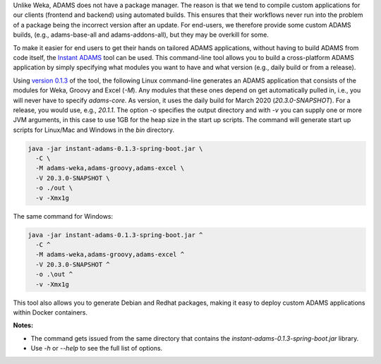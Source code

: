 .. title: Instant ADAMS
.. slug: instant-adams
.. date: 2020-03-04 09:50:0 UTC+13:00
.. tags: 
.. category: 
.. link: 
.. description: 
.. type: text
.. author: FracPete

Unlike Weka, ADAMS does not have a package manager. The reason is that we tend to compile
custom applications for our clients (frontend and backend) using automated builds. This
ensures that their workflows never run into the problem of a package being the incorrect
version after an update. For end-users, we therefore provide some custom ADAMS builds,
(e.g., adams-base-all and adams-addons-all), but they may be overkill for some.

To make it easier for end users to get their hands on tailored ADAMS applications, without
having to build ADAMS from code itself, the `Instant ADAMS <https://github.com/waikato-datamining/instant-adams>`__
tool can be used. This command-line tool allows you to build a cross-platform ADAMS
application by simply specifying what modules you want to have and what version (e.g., 
daily build or from a release).

Using `version 0.1.3 <https://github.com/waikato-datamining/instant-adams/releases/download/instant-adams-0.1.3/instant-adams-0.1.3-spring-boot.jar>`__ of the tool, the following Linux command-line generates an ADAMS application
that consists of the modules for Weka, Groovy and Excel (`-M`). Any modules that these ones depend
on get automatically pulled in, i.e., you will never have to specify `adams-core`. As version,
it uses the daily build for March 2020 (`20.3.0-SNAPSHOT`). For a release, you would use, e.g., `20.1.1`.
The option `-o` specifies the output directory and with `-v` you can supply one or more JVM arguments,
in this case to use 1GB for the heap size in the start up scripts. 
The command will generate start up scripts for Linux/Mac and Windows in the `bin` directory.

.. code::

   java -jar instant-adams-0.1.3-spring-boot.jar \
     -C \
     -M adams-weka,adams-groovy,adams-excel \
     -V 20.3.0-SNAPSHOT \
     -o ./out \
     -v -Xmx1g

The same command for Windows:

.. code::

   java -jar instant-adams-0.1.3-spring-boot.jar ^
     -C ^
     -M adams-weka,adams-groovy,adams-excel ^
     -V 20.3.0-SNAPSHOT ^
     -o .\out ^
     -v -Xmx1g

This tool also allows you to generate Debian and Redhat packages, making it
easy to deploy custom ADAMS applications within Docker containers.


**Notes:** 

* The command gets issued from the same directory that contains the
  `instant-adams-0.1.3-spring-boot.jar` library.
* Use `-h` or `--help` to see the full list of options.
